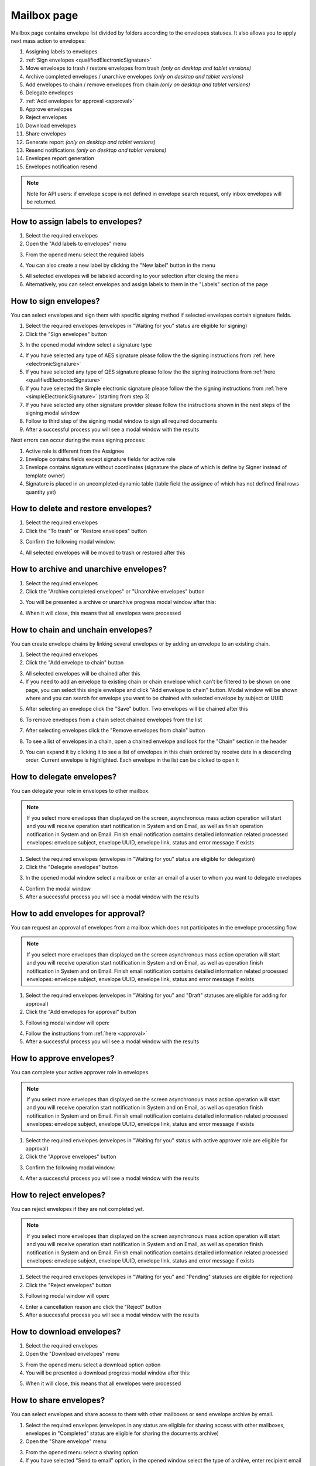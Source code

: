 ============
Mailbox page
============

Mailbox page contains envelope list divided by folders according to the envelopes statuses. It also allows you to apply next mass action to envelopes:

1. Assigning labels to envelopes
2. :ref:`Sign envelopes <qualifiedElectronicSignature>`
3. Move enveloeps to trash / restore envelopes from trash *(only on desktop and tablet versions)*
4. Archive completed envelopes / unarchive envelopes *(only on desktop and tablet versions)*
5. Add envelopes to chain / remove envelopes from chain *(only on desktop and tablet versions)*
6. Delegate envelopes
7. :ref:`Add envelopes for approval <approval>`
8. Approve envelopes
9. Reject envelopes
10. Download envelopes
11. Share envelopes
12. Generate report *(only on desktop and tablet versions)*
13. Resend notifications *(only on desktop and tablet versions)*
14. Envelopes report generation
15. Envelopes notification resend

.. image:: pic_mailbox/mailboxPage.png
   :width: 600
   :align: center

.. note:: Note for API users: if envelope scope is not defined in envelope search request, only inbox envelopes will be returned.

How to assign labels to envelopes?
==================================

1. Select the required envelopes
2. Open the "Add labels to envelopes" menu

.. image:: pic_mailbox/labelButton.png
   :width: 400
   :align: center

3. From the opened menu select the required labels

.. image:: pic_mailbox/labelMenu.png
   :width: 400
   :align: center

4. You can also create a new label by clicking the "New label" button in the menu

.. image:: pic_mailbox/labelModal.png
   :width: 400
   :align: center

5. All selected envelopes will be labeled according to your selection after closing the menu
6. Alternatively, you can select envelopes and assign labels to them in the "Labels" section of the page

.. image:: pic_mailbox/labelSection.png
   :width: 400
   :align: center

How to sign envelopes?
======================

You can select envelopes and sign them with specific signing method if selected envelopes contain signature fields.

1. Select the required envelopes (envelopes in "Waiting for you" status are eligible for signing)
2. Click the "Sign envelopes" button

.. image:: pic_mailbox/signButton.png
   :width: 400
   :align: center

3. In the opened modal window select a signature type

.. image:: pic_mailbox/signModal.png
   :width: 400
   :align: center

4. If you have selected any type of AES signature please follow the the signing instructions from :ref:`here <electronicSignature>`
5. If you have selected any type of QES signature please follow the the signing instructions from :ref:`here <qualifiedElectronicSignature>`
6. If you have selected the Simple electronic signature please follow the the signing instructions from :ref:`here <simpleElectronicSignature>` (starting from step 3)
7. If you have selected any other signature provider please follow the instructions shown in the next steps of the signing modal window
8. Follow to third step of the signing modal window to sign all required documents
9. After a successful process you will see a modal window with the results

Next errors can occur during the mass signing process:

1. Active role is different from the Assignee
2. Envelope contains fields except signature fields for active role
3. Envelope contains signature without coordinates (signature the place of which is define by Signer instead of template owner)
4. Signature is placed in an uncompleted dynamic table (table field the assignee of which has not defined final rows quantity yet)

How to delete and restore envelopes?
====================================

1. Select the required envelopes
2. Click the "To trash" or "Restore envelopes" button

.. image:: pic_mailbox/deleteButton.png
   :width: 400
   :align: center

.. image:: pic_mailbox/restoreButton.png
   :width: 400
   :align: center

3. Confirm the following modal window:

.. image:: pic_mailbox/deleteModal.png
   :width: 400
   :align: center

.. image:: pic_mailbox/restoreModal.png
   :width: 400
   :align: center

4. All selected envelopes will be moved to trash or restored after this

How to archive and unarchive envelopes?
=======================================

1. Select the required envelopes
2. Click the "Archive completed envelopes" or "Unarchive envelopes" button

.. image:: pic_mailbox/archiveButton.png
   :width: 400
   :align: center

.. image:: pic_mailbox/unarchiveButton.png
   :width: 400
   :align: center

3. You will be presented a archive or unarchive progress modal window after this:

.. image:: pic_mailbox/archiveModal.png
   :width: 400
   :align: center

.. image:: pic_mailbox/unarchiveModal.png
   :width: 400
   :align: center

4. When it will close, this means that all envelopes were processed

.. _envelopeChain:

How to chain and unchain envelopes?
===================================

You can create envelope chains by linking several envelopes or by adding an envelope to an existing chain.

1. Select the required envelopes
2. Click the "Add envelope to chain" button

.. image:: pic_mailbox/chainButton.png
   :width: 400
   :align: center

3. All selected envelopes will be chained after this
4. If you need to add an envelope to existing chain or chain envelope which can't be filtered to be shown on one page, you can select this single envelope and click "Add envelope to chain" button. Modal window will be shown where and you can search for envelope you want to be chained with selected envelope by subject or UUID

.. image:: pic_mailbox/chainModal.png
   :width: 400
   :align: center

5. After selecting an envelope click the "Save" button. Two envelopes will be chained after this

.. image:: pic_mailbox/chainModalSave.png
   :width: 400
   :align: center

6. To remove envelopes from a chain select chained envelopes from the list

.. image:: pic_mailbox/chainedEnvelopesSelected.png
   :width: 400
   :align: center

7. After selecting envelopes click the "Remove envelopes from chain" button

.. image:: pic_mailbox/unchainButton.png
   :width: 400
   :align: center

8. To see a list of envelopes in a chain, open a chained envelope and look for the "Chain" section in the header

.. image:: pic_mailbox/chainSection.png
   :width: 400
   :align: center

9. You can expand it by clicking it to see a list of envelopes in this chain ordered by receive date in a descending order. Current envelope is highlighted. Each envelope in the list can be clicked to open it

.. image:: pic_mailbox/chainSectionExpanded.png
   :width: 400
   :align: center

How to delegate envelopes?
==========================

You can delegate your role in envelopes to other mailbox.

.. note:: If you select more envelopes than displayed on the screen, asynchronous mass action operation will start and you will receive operation start notification in System and on Email, as well as finish operation notification in System and on Email. Finish email notification contains detailed information related processed envelopes: envelope subject, envelope UUID, envelope link, status and error message if exists

1. Select the required envelopes (envelopes in "Waiting for you" status are eligible for delegation)
2. Click the "Delegate envelopes" button

.. image:: pic_mailbox/delegateButton.png
   :width: 400
   :align: center

3. In the opened modal window select a mailbox or enter an email of a user to whom you want to delegate envelopes

.. image:: pic_mailbox/delegateModal.png
   :width: 400
   :align: center

4. Confirm the modal window
5. After a successful process you will see a modal window with the results

How to add envelopes for approval?
==================================

You can request an approval of envelopes from a mailbox which does not participates in the envelope processing flow.

.. note:: If you select more envelopes than displayed on the screen asynchronous mass action operation will start and you will receive operation start notification in System and on Email, as well as operation finish notification in System and on Email. Finish email notification contains detailed information related processed envelopes: envelope subject, envelope UUID, envelope link, status and error message if exists

1. Select the required envelopes (envelopes in "Waiting for you" and "Draft" statuses are eligible for adding for approval)
2. Click the "Add envelopes for approval" button

.. image:: pic_mailbox/approvalButton.png
   :width: 400
   :align: center

3. Following modal window will open:

.. image:: pic_mailbox/approvalModal.png
   :width: 400
   :align: center

4. Follow the instructions from :ref:`here <approval>`
5. After a successful process you will see a modal window with the results

How to approve envelopes?
=========================

You can complete your active approver role in envelopes.

.. note:: If you select more envelopes than displayed on the screen asynchronous mass action operation will start and you will receive operation start notification in System and on Email, as well as operation finish notification in System and on Email. Finish email notification contains detailed information related processed envelopes: envelope subject, envelope UUID, envelope link, status and error message if exists

1. Select the required envelopes (envelopes in "Waiting for you" status with active approver role are eligible for approval)
2. Click the "Approve envelopes" button

.. image:: pic_mailbox/approveButton.png
   :width: 400
   :align: center

3. Confirm the following modal window:

.. image:: pic_mailbox/approveModal.png
   :width: 400
   :align: center

4. After a successful process you will see a modal window with the results

How to reject envelopes?
========================

You can reject envelopes if they are not completed yet.

.. note:: If you select more envelopes than displayed on the screen asynchronous mass action operation will start and you will receive operation start notification in System and on Email, as well as operation finish notification in System and on Email. Finish email notification contains detailed information related processed envelopes: envelope subject, envelope UUID, envelope link, status and error message if exists

1. Select the required envelopes (envelopes in "Waiting for you" and "Pending" statuses are eligible for rejection)
2. Click the "Reject envelopes" button

.. image:: pic_mailbox/rejectButton.png
   :width: 400
   :align: center

3. Following modal window will open:

.. image:: pic_mailbox/rejectModal.png
   :width: 400
   :align: center

4. Enter a cancellation reason anc click the "Reject" button
5. After a successful process you will see a modal window with the results

How to download envelopes?
==========================

1. Select the required envelopes
2. Open the "Download envelopes" menu

.. image:: pic_mailbox/downloadButtons.png
   :width: 400
   :align: center

3. From the opened menu select a download option option
4. You will be presented a download progress modal window after this:

.. image:: pic_mailbox/downloadModal.png
   :width: 400
   :align: center

5. When it will close, this means that all envelopes were processed

How to share envelopes?
=======================

You can select envelopes and share access to them with other mailboxes or send envelope archive by email.

1. Select the required envelopes (envelopes in any status are eligible for sharing access with other mailboxes, envelopes in "Completed" status are eligible for sharing the documents archive)
2. Open the "Share envelope" menu

.. image:: pic_mailbox/shareButtons.png
   :width: 400
   :align: center

3. From the opened menu select a sharing option
4. If you have selected "Send to email" option, in the opened window select the type of archive, enter recipient email and confirm your action. Note that you can enter several email addresses by pressing Enter after each one

.. image:: pic_mailbox/shareZipModal.png
   :width: 400
   :align: center

.. note:: Sharing envelope files by email is disabled if more envelopes then shown on one page are selected due to technical constraints.

.. note:: Sharing envelope files by email can be restricted on the envelope or template level. Such envelopes will not be shared when using this option.

5. If you have selected "Share access" option, in the opened window select a mailbox and confirm your action. Note that you can select several mailboxes

.. image:: pic_mailbox/shareAccessModal.png
   :width: 400
   :align: center

How to generate an envelopes report?
====================================

You can generate a .xlsx report by envelopes.

1. Select the required envelopes
2. Click the "Generate report" button

.. image:: pic_mailbox/reportButton.png
   :width: 400
   :align: center

3. Confirm the following modal window:

.. image:: pic_mailbox/reportModal.png
   :width: 400
   :align: center

4. Envelopes report will be sent to your email after this. Note that this can take some time depending on the number of envelopes in the report
5. Filter details is the first tab of the report. It contains the filter configuration of the envelope selection
6. Report data is the second tab of the report. It contains envelope list with details

.. note:: Note for API users: single envelope search request (POST /api/v1/envelope/search) used for mass actions is limited up to 10000 envelope UUIDs and will fail if more UUIDs are sent. Assign label, delete, archive and share mass action requests have a limit of 1000 UUIDs. The rest of mass actions have 10000 UUIDs limit in single request.

How to resend envelope notifications?
=====================================

1. Select the required envelopes
2. Click the "Resend notifications" button

.. image:: pic_mailbox/notificationsButton.png
   :width: 400
   :align: center

3. Confirm the following modal window:

.. image:: pic_mailbox/notificationsModal.png
   :width: 400
   :align: center

4. All selected envelope notifications will be resent to all envelope participants after this

How to mark envelopes as read?
==============================

1. Select the required envelopes
2. Click the "Mark as read" button

.. image:: pic_mailbox/readButton.png
   :width: 400
   :align: center

3. Confirm the following modal window:

.. image:: pic_mailbox/readModal.png
   :width: 400
   :align: center

4. All selected envelopes will be marked as read after this

How to mark envelopes as unread?
================================

1. Select the required envelopes
2. Click the "Mark as unread" button

.. image:: pic_mailbox/unreadButton.png
   :width: 400
   :align: center

3. Confirm the following modal window:

.. image:: pic_mailbox/unreadModal.png
   :width: 400
   :align: center

4. All selected envelopes will be marked as unread after this